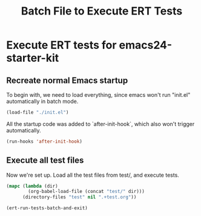 #+TITLE: Batch File to Execute ERT Tests
#+OPTIONS: toc:2 num:nil ^:nil


* Execute ERT tests for emacs24-starter-kit
  :PROPERTIES:
  :tangle:   yes
  :comments: noweb
  :noweb:    yes
  :END:

** Recreate normal Emacs startup
To begin with, we need to load everything, since emacs won't run
"init.el" automatically in batch mode.

#+begin_src emacs-lisp
  (load-file "./init.el")
#+end_src

All the startup code was added to `after-init-hook`, which also won't
trigger automatically.

#+begin_src emacs-lisp
  (run-hooks 'after-init-hook)
#+end_src

** Execute all test files
Now we're set up. Load all the test files from test/, and execute
tests.

#+begin_src emacs-lisp
  (mapc (lambda (dir)
          (org-babel-load-file (concat "test/" dir)))
        (directory-files "test" nil ".+test.org"))

  (ert-run-tests-batch-and-exit)
#+end_src

